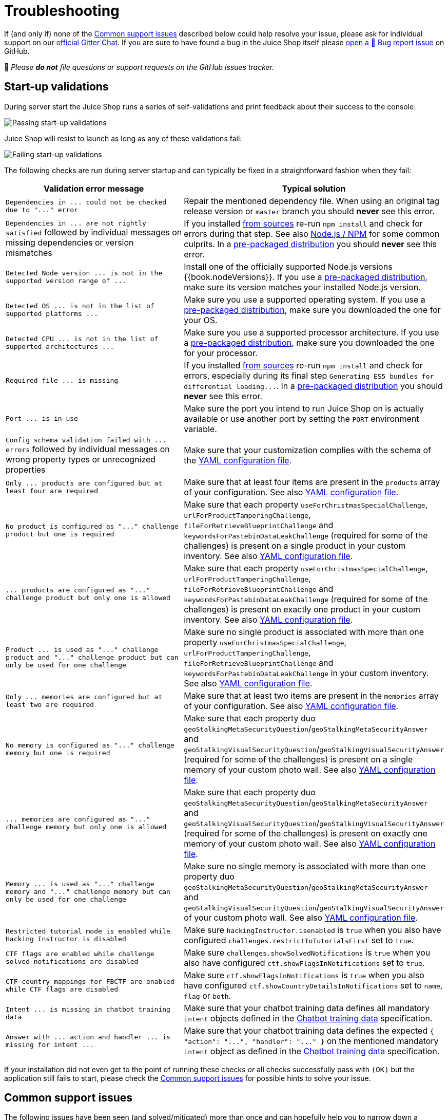 = Troubleshooting
:pp: {plus}{plus}

If (and only if) none of the
<<common-support-issues,Common support issues>> described below could
help resolve your issue, please ask for individual support on our
https://gitter.im/bkimminich/juice-shop[official Gitter Chat]. If you
are sure to have found a bug in the Juice Shop itself please
https://github.com/juice-shop/juice-shop/issues/new?assignees=&labels=bug&template=bug-report.md&title=%5B%F0%9F%90%9B%5D+[open a 🐛 Bug report issue]
on GitHub.

🛑 _Please *do not* file questions or support requests on the GitHub
issues tracker._

== Start-up validations

During server start the Juice Shop runs a series of self-validations and
print feedback about their success to the console:

image::appendix/passing_startup-validations.png[Passing start-up validations]

Juice Shop will resist to launch as long as any of these validations
fail:

image::appendix/failing_startup-validations.png[Failing start-up validations]

The following checks are run during server startup and can typically be
fixed in a straightforward fashion when they fail:

|===
| Validation error message | Typical solution

| `+Dependencies in ... could not be checked due to "..." error+`
| Repair the mentioned dependency file. When using an original tag release version or `master` branch you should *never* see this error.

| `+Dependencies in ... are not rightly satisfied+` followed by individual messages on missing dependencies or version mismatches
| If you installed link:../part1/running.md#from-sources[from sources] re-run `npm install` and check for errors during that step. See also <<nodejs--npm,Node.js / NPM>> for some common culprits. In a link:../part1/running.md#from-pre-packaged-distribution[pre-packaged distribution] you should *never* see this error.

| `+Detected Node version ... is not in the supported version range of ...+`
| Install one of the officially supported Node.js versions {{book.nodeVersions}}. If you use a link:../part1/running.md#from-pre-packaged-distribution[pre-packaged distribution], make sure its version matches your installed Node.js version.

| `+Detected OS ... is not in the list of supported platforms ...+`
| Make sure you use a supported operating system. If you use a link:../part1/running.md#from-pre-packaged-distribution[pre-packaged distribution], make sure you downloaded the one for your OS.

| `+Detected CPU ... is not in the list of supported architectures ...+`
| Make sure you use a supported processor architecture. If you use a link:../part1/running.md#from-pre-packaged-distribution[pre-packaged distribution], make sure you downloaded the one for your processor.

| `+Required file ... is missing+`
| If you installed link:../part1/running.md#from-sources[from sources] re-run `npm install` and check for errors, especially during its final step `+Generating ES5 bundles for differential loading...+`. In a link:../part1/running.md#from-pre-packaged-distribution[pre-packaged distribution] you should *never* see this error.

| `+Port ... is in use+`
| Make sure the port you intend to run Juice Shop on is actually available or use another port by setting the `PORT` environment variable.

| `+Config schema validation failed with ... errors+` followed by individual messages on wrong property types or unrecognized properties
| Make sure that your customization complies with the schema of the link:../part1/customization.md#yaml-configuration-file[YAML configuration file].

| `+Only ... products are configured but at least four are required+`
| Make sure that at least four items are present in the `products` array of your configuration. See also link:../part1/customization.md#yaml-configuration-file[YAML configuration file].

| `+No product is configured as "..." challenge product but one is required+`
| Make sure that each property `useForChristmasSpecialChallenge`, `urlForProductTamperingChallenge`, `fileForRetrieveBlueprintChallenge` and `keywordsForPastebinDataLeakChallenge` (required for some of the challenges) is present on a single product in your custom inventory. See also link:../part1/customization.md#yaml-configuration-file[YAML configuration file].

| `+... products are configured as "..." challenge product but only one is allowed+`
| Make sure that each property `useForChristmasSpecialChallenge`, `urlForProductTamperingChallenge`, `fileForRetrieveBlueprintChallenge` and `keywordsForPastebinDataLeakChallenge` (required for some of the challenges) is present on exactly one product in your custom inventory. See also link:../part1/customization.md#yaml-configuration-file[YAML configuration file].

| `+Product ... is used as "..." challenge product and "..." challenge product but can only be used for one challenge+`
| Make sure no single product is associated with more than one property `useForChristmasSpecialChallenge`, `urlForProductTamperingChallenge`, `fileForRetrieveBlueprintChallenge` and `keywordsForPastebinDataLeakChallenge` in your custom inventory. See also link:../part1/customization.md#yaml-configuration-file[YAML configuration file].

| `+Only ... memories are configured but at least two are required+`
| Make sure that at least two items are present in the `memories` array of your configuration. See also link:../part1/customization.md#yaml-configuration-file[YAML configuration file].

| `+No memory is configured as "..." challenge memory but one is required+`
| Make sure that each property duo `geoStalkingMetaSecurityQuestion`/`geoStalkingMetaSecurityAnswer` and `geoStalkingVisualSecurityQuestion`/`geoStalkingVisualSecurityAnswer` (required for some of the challenges) is present on a single memory of your custom photo wall. See also link:../part1/customization.md#yaml-configuration-file[YAML configuration file].

| `+... memories are configured as "..." challenge memory but only one is allowed+`
| Make sure that each property duo `geoStalkingMetaSecurityQuestion`/`geoStalkingMetaSecurityAnswer` and `geoStalkingVisualSecurityQuestion`/`geoStalkingVisualSecurityAnswer` (required for some of the challenges) is present on exactly one memory of your custom photo wall. See also link:../part1/customization.md#yaml-configuration-file[YAML configuration file].

| `+Memory ... is used as "..." challenge memory and "..." challenge memory but can only be used for one challenge+`
| Make sure no single memory is associated with more than one property duo `geoStalkingMetaSecurityQuestion`/`geoStalkingMetaSecurityAnswer` and `geoStalkingVisualSecurityQuestion`/`geoStalkingVisualSecurityAnswer` of your custom photo wall. See also link:../part1/customization.md#yaml-configuration-file[YAML configuration file].

| `Restricted tutorial mode is enabled while Hacking Instructor is disabled`
| Make sure `hackingInstructor.isenabled` is `true` when you also have configured `challenges.restrictToTutorialsFirst` set to `true`.

| `CTF flags are enabled while challenge solved notifications are disabled`
| Make sure `challenges.showSolvedNotifications` is `true` when you also have configured `ctf.showFlagsInNotifications` set to `true`.

| `CTF country mappings for FBCTF are enabled while CTF flags are disabled`
| Make sure `ctf.showFlagsInNotifications` is `true` when you also have configured `ctf.showCountryDetailsInNotifications` set to `name`, `flag` or `both`.

| `+Intent ... is missing in chatbot training data+`
| Make sure that your chatbot training data defines all mandatory `intent` objects defined in the xref:appendix/chatbot.adoc[Chatbot training data] specification.

| `+Answer with ... action and handler ... is missing for intent ...+`
| Make sure that your chatbot training data defines the expected `+{ "action": "...", "handler": "..." }+` on the mentioned mandatory `intent` object as defined in the xref:appendix/chatbot.adoc[Chatbot training data] specification.
|===

If your installation did not even get to the point of running these
checks _or_ all checks successfully pass with `(OK)` but the application
still fails to start, please check the
<<common-support-issues,Common support issues>> for possible hints to
solve your issue.

== Common support issues

The following issues have been seen (and solved/mitigated) more than
once and can hopefully help you to narrow down a solution for your
issue.

=== Node.js / NPM

* After changing to a different Node.js version it is a good idea to
delete `node_modules` and re-install all dependencies from scratch
with `npm install`
* If during `npm install` the `sqlite3` or `libxmljs2` binaries cannot
be downloaded for your system, the setup falls back to building from
source with `node-gyp`. Check the
https://github.com/nodejs/node-gyp#installation[`node-gyp` installation instructions]
for additional tools you might need to install (e.g. Python 2.7, GCC,
Visual C{pp} Build Tools etc.)
* If `npm install` runs into a `Unexpected end of JSON input` error you
might need to clean your NPM cache with `npm cache clean --force` and
then try again.

=== Linux

* *If you are using Kali Linux to build and/or run OWASP Juice Shop, please try another Linux distro.* Kali has proven to be very flaky as a regular runtime environment.
* If `npm install` fails on Ubuntu with the pre-installed Node.js please
install the latest release of Node.js {{book.recommendedNodeVersion}}
from scratch and try again.
* If `npm install` on Linux runs into `WARN cannot run in wd` problems
(e.g. during the frontend installation step) try running `npm install
--unsafe-perm` instead.
* [.line-through]#If `npm start` fails with `Error: ENOENT: no such file or directory,
copyfile` you might have had either an error already during `npm
install` _or_ you pulled changes from GitHub but did not re-run `npm
install` afterwards. Make sure to check if the file to copy from
exists on your disk and if the target folder for the copy is there.#
_(Should no longer occur with v12.0.2 or later)_

=== Docker

* If using Docker Toolbox on Windows make sure that you also enable port
forwarding from Host `127.0.0.1:3000` to `0.0.0.0:3000` for TCP for
the `default` VM in VirtualBox.

=== Heroku

* The
https://github.com/juice-shop/juice-shop#deploy-on-heroku-free-0month-dyno["Deploy to Heroku" button on the `README`]
only works from browsers where no plugins or settings interfere with
`Referer` HTTP headers

=== SQLite

* [.line-through]#If all startup checks show `(OK)` but you see `SequelizeDatabaseError:
SQLITE_ERROR: no such table: <some table name>` errors right
afterwards, please check if the file `data/juiceshop.sqlite` exists.
If so just stop and restart your server and this suspected race
condition issue shouid go away.# _(Should no longer occur with v14.3.0 or later)_

=== Vagrant

* Using the Vagrant script (on Windows) might not work while your virus
scanner is running. This problem was experienced at least with
F-Secure Internet Security.

=== OAuth

* If you are missing the _Login with Google_ button, you are running
OWASP Juice Shop under an unrecognized URL. *You can still solve the
OAuth related challenge!*
* If you want to manually make the OAuth integration work to get the
full user experience, create your own customization file and define
all properties in the
link:../part1/customization.md#googleoauth-subsection[`googleOauth` subsection]

=== Challenges

* If you notice that a challenge solution is not working, check on the
_Score Board_ if that challenge is one of the
link:../part1/challenges.md#potentially-dangerous-challenges[potentially dangerous ones]
which are by default disabled in Docker environments and shared
platforms like Heroku.
* You may find it easier to find vulnerabilities using a pen test tool.
We strongly recommend
https://www.zaproxy.org/[OWASP ZAP (Zed Attack Proxy)] which is open
source and very powerful, yet beginner friendly.
